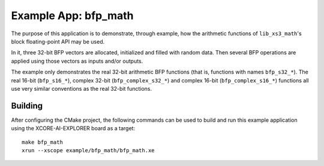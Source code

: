 Example App: bfp_math
=====================

The purpose of this application is to demonstrate, through example, how the arithmetic functions of ``lib_xs3_math``'s block floating-point API may be used.

In it, three 32-bit BFP vectors are allocated, initialized and filled with random data. Then several BFP operations are
applied using those vectors as inputs and/or outputs.

The example only demonstrates the real 32-bit arithmetic BFP functions (that is, functions with names ``bfp_s32_*``). The real 16-bit (``bfp_s16_*``), complex 32-bit (``bfp_complex_s32_*``) and complex 16-bit (``bfp_complex_s16_*``) functions all use very similar conventions as the real 32-bit functions.

Building
********

After configuring the CMake project, the following commands can be used to build and run this example application using the XCORE-AI-EXPLORER board as a target:

::

    make bfp_math
    xrun --xscope example/bfp_math/bfp_math.xe
